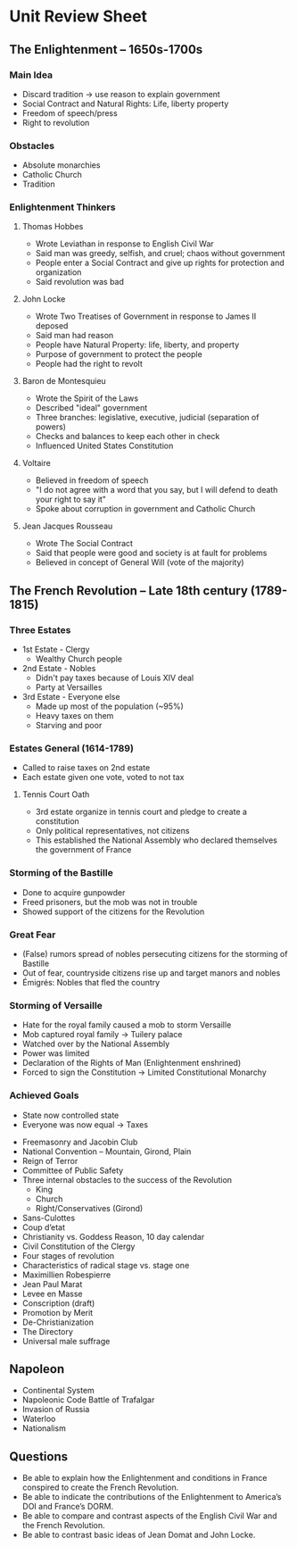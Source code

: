 * Unit Review Sheet
** The Enlightenment – 1650s-1700s
*** Main Idea
    - Discard tradition -> use reason to explain government
    - Social Contract and Natural Rights: Life, liberty property
    - Freedom of speech/press
    - Right to revolution
*** Obstacles
    - Absolute monarchies
    - Catholic Church
    - Tradition
*** Enlightenment Thinkers
**** Thomas Hobbes
     - Wrote Leviathan in response to English Civil War
     - Said man was greedy, selfish, and cruel; chaos without government
     - People enter a Social Contract and give up rights for protection and organization
     - Said revolution was bad
**** John Locke
     - Wrote Two Treatises of Government in response to James II deposed
     - Said man had reason
     - People have Natural Property: life, liberty, and property
     - Purpose of government to protect the people
     - People had the right to revolt
**** Baron de Montesquieu
     - Wrote the Spirit of the Laws
     - Described "ideal" government
     - Three branches: legislative, executive, judicial (separation of powers)
     - Checks and balances to keep each other in check
     - Influenced United States Constitution
**** Voltaire
     - Believed in freedom of speech
     - "I do not agree with a word that you say, but I will defend to death your right to say it"
     - Spoke about corruption in government and Catholic Church
**** Jean Jacques Rousseau
     - Wrote The Social Contract
     - Said that people were good and society is at fault for problems
     - Believed in concept of General Will (vote of the majority)
** The French Revolution – Late 18th century (1789-1815)
*** Three Estates
    - 1st Estate - Clergy
      - Wealthy Church people
    - 2nd Estate - Nobles
      - Didn't pay taxes because of Louis XIV deal
      - Party at Versailles
    - 3rd Estate - Everyone else
      - Made up most of the population (~95%)
      - Heavy taxes on them
      - Starving and poor
*** Estates General (1614-1789)
    - Called to raise taxes on 2nd estate
    - Each estate given one vote, voted to not tax
**** Tennis Court Oath
     - 3rd estate organize in tennis court and pledge to create a constitution
     - Only political representatives, not citizens
     - This established the National Assembly who declared themselves the government of France
*** Storming of the Bastille
    - Done to acquire gunpowder
    - Freed prisoners, but the mob was not in trouble
    - Showed support of the citizens for the Revolution
*** Great Fear
    - (False) rumors spread of nobles persecuting citizens for the storming of Bastille
    - Out of fear, countryside citizens rise up and target manors and nobles
    - Émigrés: Nobles that fled the country
*** Storming of Versaille
    - Hate for the royal family caused a mob to storm Versaille
    - Mob captured royal family -> Tuilery palace
    - Watched over by the National Assembly
    - Power was limited
    - Declaration of the Rights of Man (Enlightenment enshrined)
    - Forced to sign the Constitution -> Limited Constitutional Monarchy
*** Achieved Goals
    - State now controlled state
    - Everyone was now equal -> Taxes
  - Freemasonry and Jacobin Club
  - National Convention – Mountain, Girond, Plain
  - Reign of Terror
  - Committee of Public Safety
  - Three internal obstacles to the success of the Revolution
    - King
    - Church
    - Right/Conservatives (Girond)
  - Sans-Culottes
  - Coup d’etat
  - Christianity vs. Goddess Reason, 10 day calendar
  - Civil Constitution of the Clergy
  - Four stages of revolution
  - Characteristics of radical stage vs. stage one
  - Maximillien Robespierre
  - Jean Paul Marat
  - Levee en Masse
  - Conscription (draft)
  - Promotion by Merit
  - De-Christianization
  - The Directory
  - Universal male suffrage
** Napoleon
  -  Continental System
  - Napoleonic Code
    Battle of Trafalgar
  - Invasion of Russia
  - Waterloo
  - Nationalism
** Questions
  - Be able to explain how the Enlightenment and conditions in France conspired to create the French Revolution.
  - Be able to indicate the contributions of the Enlightenment to America’s DOI and France’s DORM.
  - Be able to compare and contrast aspects of the English Civil War and the French Revolution.
  - Be able to contrast basic ideas of Jean Domat and John Locke.
